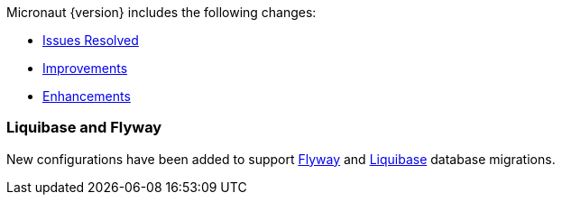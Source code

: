 Micronaut {version} includes the following changes:

* https://github.com/micronaut-projects/micronaut-core/issues?q=is%3Aissue+milestone%3A1.0.2+is%3Aclosed+label%3A%22type%3A+bug%22[Issues Resolved]
* https://github.com/micronaut-projects/micronaut-core/issues?utf8=✓&q=is%3Aissue+milestone%3A1.0.2+is%3Aclosed+label%3A%22type%3A+improvement%22+[Improvements]
* https://github.com/micronaut-projects/micronaut-core/issues?utf8=✓&q=is%3Aissue+milestone%3A1.0.2+is%3Aclosed+label%3A%22type%3A+enhancement%22+[Enhancements]

=== Liquibase and Flyway

New configurations have been added to support https://micronaut-projects.github.io/micronaut-configuration-flyway/latest/guide/index.html[Flyway] and https://micronaut-projects.github.io/micronaut-configuration-liquibase/latest/guide/index.html[Liquibase] database migrations.

